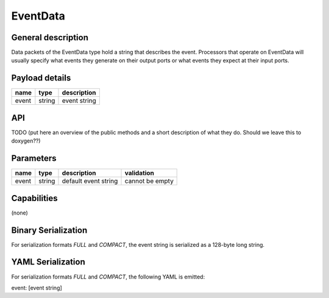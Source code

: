 .. _EventData:

EventData
=========

General description
-------------------
Data packets of the EventData type hold a string that
describes the event. Processors that operate on EventData
will usually specify what events they generate on their
output ports or what events they expect at their input ports.

Payload details
---------------

.. list-table::
   :header-rows: 1

   * - name
     - type
     - description
   * - event
     - string
     - event string

API
---

TODO (put here an overview of the public
methods and a short description of what they do.
Should we leave this to doxygen??)

Parameters
----------

.. list-table::
   :header-rows: 1

   * - name
     - type
     - description
     - validation
   * - event
     - string
     - default event string
     - cannot be empty

Capabilities
------------
(none)

Binary Serialization
--------------------
For serialization formats *FULL* and *COMPACT*,
the event string is serialized as a 128-byte long string.

YAML Serialization
------------------
For serialization formats *FULL* and *COMPACT*,
the following YAML is emitted:

event: [event string]
